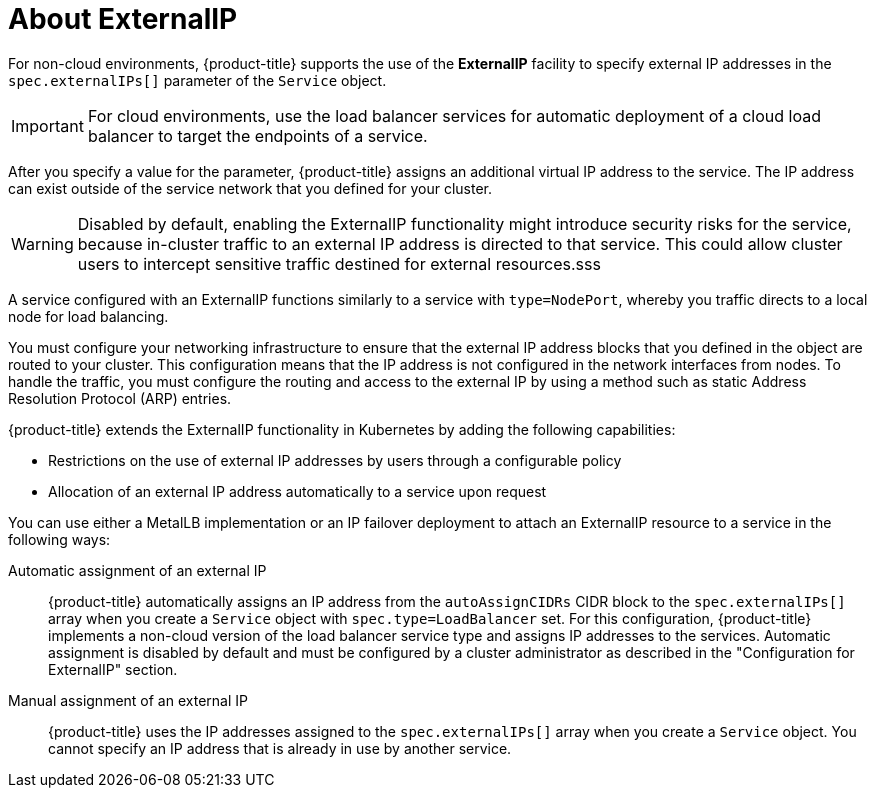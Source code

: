 // Module included in the following assemblies:
//
// * networking/configuring_ingress_cluster_traffic/configuring-externalip.adoc

:_mod-docs-content-type: CONCEPT
[id="nw-externalip-about_{context}"]
= About ExternalIP

For non-cloud environments, {product-title} supports the use of the *ExternalIP* facility to specify external IP addresses in the `spec.externalIPs[]` parameter of the `Service` object. 

[IMPORTANT]
====
For cloud environments, use the load balancer services for automatic deployment of a cloud load balancer to target the endpoints of a service.
====

After you specify a value for the parameter, {product-title} assigns an additional virtual IP address to the service. The IP address can exist outside of the service network that you defined for your cluster.

[WARNING]
====
Disabled by default, enabling the ExternalIP functionality might introduce security risks for the service, because in-cluster traffic to an external IP address is directed to that service. This could allow cluster users to intercept sensitive traffic destined for external resources.sss
====

A service configured with an ExternalIP functions similarly to a service with `type=NodePort`, whereby you traffic directs to a local node for load balancing.

You must configure your networking infrastructure to ensure that the external IP address blocks that you defined in the object are routed to your cluster. This configuration means that the IP address is not configured in the network interfaces from nodes. To handle the traffic, you must configure the routing and access to the external IP by using a method such as static Address Resolution Protocol (ARP) entries.

{product-title} extends the ExternalIP functionality in Kubernetes by adding the following capabilities:

- Restrictions on the use of external IP addresses by users through a configurable policy
- Allocation of an external IP address automatically to a service upon request

You can use either a MetalLB implementation or an IP failover deployment to attach an ExternalIP resource to a service in the following ways:

Automatic assignment of an external IP::
{product-title} automatically assigns an IP address from the `autoAssignCIDRs` CIDR block to the `spec.externalIPs[]` array when you create a `Service` object with `spec.type=LoadBalancer` set. For this configuration, {product-title} implements a non-cloud version of the load balancer service type and assigns IP addresses to the services. Automatic assignment is disabled by default and must be configured by a cluster administrator as described in the "Configuration for ExternalIP" section.

Manual assignment of an external IP::
{product-title} uses the IP addresses assigned to the `spec.externalIPs[]` array when you create a `Service` object. You cannot specify an IP address that is already in use by another service.
